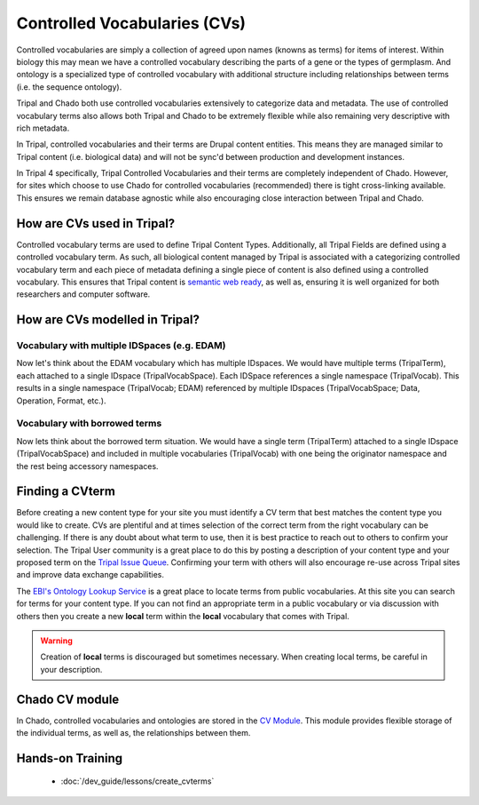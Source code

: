 
Controlled Vocabularies (CVs)
==============================

Controlled vocabularies are simply a collection of agreed upon names (knowns as terms) for items of interest. Within biology this may mean we have a controlled vocabulary describing the parts of a gene or the types of germplasm. And ontology is a specialized type of controlled vocabulary with additional structure including relationships between terms (i.e. the sequence ontology).

Tripal and Chado both use controlled vocabularies extensively to categorize data and metadata. The use of controlled vocabulary terms also allows both Tripal and Chado to be extremely flexible while also remaining very descriptive with rich metadata.

In Tripal, controlled vocabularies and their terms are Drupal content entities. This means they are managed similar to Tripal content (i.e. biological data) and will not be sync'd between production and development instances.

In Tripal 4 specifically, Tripal Controlled Vocabularies and their terms are completely independent of Chado. However, for sites which choose to use Chado for controlled vocabularies (recommended) there is tight cross-linking available. This ensures we remain database agnostic while also encouraging close interaction between Tripal and Chado.

How are CVs used in Tripal?
-----------------------------

Controlled vocabulary terms are used to define Tripal Content Types. Additionally, all Tripal Fields are defined using a controlled vocabulary term. As such, all biological content managed by Tripal is associated with a categorizing controlled vocabulary term and each piece of metadata defining a single piece of content is also defined using a controlled vocabulary. This ensures that Tripal content is `semantic web ready <https://www.w3.org/standards/semanticweb/>`_, as well as, ensuring it is well organized for both researchers and computer software.

How are CVs modelled in Tripal?
--------------------------------

.. image:: images/tripal_vocab_model.png

Vocabulary with multiple IDSpaces (e.g. EDAM)
^^^^^^^^^^^^^^^^^^^^^^^^^^^^^^^^^^^^^^^^^^^^^^^

Now let's think about the EDAM vocabulary which has multiple IDspaces. We would have multiple terms (TripalTerm), each attached to a single IDspace (TripalVocabSpace). Each IDSpace references a single namespace (TripalVocab). This results in a single namespace (TripalVocab; EDAM) referenced by multiple IDspaces (TripalVocabSpace; Data, Operation, Format, etc.).

Vocabulary with borrowed terms
^^^^^^^^^^^^^^^^^^^^^^^^^^^^^^^^

Now lets think about the borrowed term situation. We would have a single term (TripalTerm) attached to a single IDspace (TripalVocabSpace) and included in multiple vocabularies (TripalVocab) with one being the originator namespace and the rest being accessory namespaces.

Finding a CVterm
------------------

Before creating a new content type for your site you must identify a CV term that best matches the content type you would like to create.  CVs are plentiful and at times selection of the correct term from the right vocabulary can be challenging. If there is any doubt about what term to use, then it is best practice to reach out to others to confirm your selection. The Tripal User community is a great place to do this by posting a description of your content type and your proposed term on the `Tripal Issue Queue <https://github.com/tripal/tripal/issues>`_.  Confirming your term with others will also encourage re-use across Tripal sites and improve data exchange capabilities.

The `EBI's Ontology Lookup Service <http://www.ebi.ac.uk/ols/index>`_ is a great place to locate terms from public vocabularies. At this site you can search for terms for your content type.  If you can not find an appropriate term in a public vocabulary or via discussion with others then you create a new **local** term within the **local** vocabulary that comes with Tripal.

.. warning::

  Creation of **local** terms is discouraged but sometimes necessary.  When creating local terms, be careful in your description.

Chado CV module
-----------------

In Chado, controlled vocabularies and ontologies are stored in the `CV Module <http://gmod.org/wiki/Chado_CV_Module>`_. This module provides flexible storage of the individual terms, as well as, the relationships between them.

Hands-on Training
------------------

 - :doc:`/dev_guide/lessons/create_cvterms`
